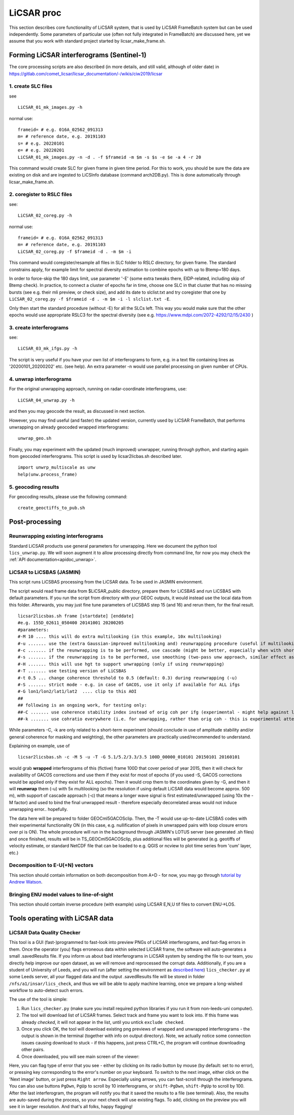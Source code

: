 LiCSAR proc
===========

This section describes core functionality of LiCSAR system, that is used by LiCSAR FrameBatch system but can be used independently.
Some parameters of particular use (often not fully integrated in FrameBatch) are discussed here, yet we assume that you work with
standard project started by licsar_make_frame.sh.

Forming LiCSAR interferograms (Sentinel-1)
------------------------------

The core processing scripts are also described (in more details, and still valid, although of older date) in https://gitlab.com/comet_licsar/licsar_documentation/-/wikis/ciw2019/licsar

1. create SLC files
^^^^^^^^^^^^^^^^^^^^^^^

see
::
  LiCSAR_01_mk_images.py -h

normal use:
::
  frameid= # e.g. 016A_02562_091313
  m= # reference date, e.g. 20191103
  s= # e.g. 20220101
  e= # e.g. 20220201
  LiCSAR_01_mk_images.py -n -d . -f $frameid -m $m -s $s -e $e -a 4 -r 20

This command would create SLC for given frame in given time period. For this to work, you should be sure the data are existing on disk and are
ingested to LiCSInfo database (command arch2DB.py). This is done automatically through licsar_make_frame.sh.

2. coregister to RSLC files
^^^^^^^^^^^^^^^^^^^^^^^

see:
::
  LiCSAR_02_coreg.py -h

normal use:
::
  frameid= # e.g. 016A_02562_091313
  m= # reference date, e.g. 20191103
  LiCSAR_02_coreg.py -f $frameid -d . -m $m -i

This command would coregister/resample all files in SLC folder to RSLC directory, for given frame.
The standard constrains apply, for example limit for spectral diversity estimation to combine epochs with up to Btemp=180 days.


In order to force-skip the 180 days limit, use parameter '-E' (some extra tweaks there, EIDP-related, including skip of Btemp check).
In practice, to connect a cluster of epochs far in time, choose one SLC in that cluster that has no missing bursts (see e.g. their mli preview, or check size),
and add its date to slclist.txt and try coregister that one by ``LiCSAR_02_coreg.py -f $frameid -d . -m $m -i -l slclist.txt -E``.


Only then start the standard procedure (without -E) for all the SLCs left. This way you would make sure that the other epochs would use appropriate
RSLC3 for the spectral diversity (see e.g. https://www.mdpi.com/2072-4292/12/15/2430 )


3. create interferograms
^^^^^^^^^^^^^^^^^^^^^^^

see:
::
  LiCSAR_03_mk_ifgs.py -h

The script is very useful if you have your own list of interferograms to form, e.g. in a text file containing lines as '20200101_20200202' etc. (see help).
An extra parameter -n would use parallel processing on given number of CPUs.


4. unwrap interferograms
^^^^^^^^^^^^^^^^^^^^^^^

For the original unwrapping approach, running on radar-coordinate interferograms, use:
::
  LiCSAR_04_unwrap.py -h

and then you may geocode the result, as discussed in next section.

However, you may find useful (and faster) the updated version, currently used by LiCSAR FrameBatch, that performs unwrapping on already geocoded wrapped interferograms:
::
  unwrap_geo.sh

Finally, you may experiment with the updated (much improved) unwrapper, running through python, and starting again from geocoded interferograms. This script is used by licsar2licbas.sh described later.
::
  import unwrp_multiscale as unw
  help(unw.process_frame)


5. geocoding results
^^^^^^^^^^^^^^^^^^^^^^^
For geocoding results, please use the following command:
::
  create_geoctiffs_to_pub.sh


Post-processing
-------------------

Reunwrapping existing interferograms
^^^^^^^^^^^^^^^^^^^^^^^
Standard LiCSAR products use general parameters for unwrapping. Here we document the python tool ``lics_unwrap.py``.
We will soon augment it to allow processing directly from command line, for now you may check the :ref:`API documentation<apidoc_unwrap>`.


LiCSAR to LiCSBAS (JASMIN)
^^^^^^^^^^^^^^^^^^^^^^^
This script runs LiCSBAS processing from the LiCSAR data. To be used in JASMIN environment.

The script would read frame data from $LiCSAR_public directory, prepare them for LiCSBAS and run LiCSBAS with default parameters.
If you run the script from directory with your GEOC outputs, it would instead use the local data from this folder.
Afterwards, you may just fine tune parameters of LiCSBAS step 15 (and 16) and rerun them, for the final result.
::
  licsar2licsbas.sh frame [startdate] [enddate]
  #e.g. 155D_02611_050400 20141001 20200205
  #parameters:
  #-M 10 .... this will do extra multilooking (in this example, 10x multilooking)
  #-u ....... use the (extra Gaussian-improved multilooking and) reunwrapping procedure (useful if multilooking..)
  #-c ....... if the reunwrapping is to be performed, use cascade (might be better, especially when with shores)
  #-s ....... if the reunwrapping is to be performed, use smoothing (two-pass unw approach, similar effect as with cascade, only milder)
  #-H ....... this will use hgt to support unwrapping (only if using reunwrapping)
  #-T ....... use testing version of LiCSBAS
  #-t 0.5 ... change coherence threshold to 0.5 (default: 0.3) during reunwrapping (-u)
  #-S ....... strict mode - e.g. in case of GACOS, use it only if available for ALL ifgs
  #-G lon1/lon2/lat1/lat2  .... clip to this AOI
  ##
  ## following is an ongoing work, for testing only:
  ##-C ....... use coherence stability index instead of orig coh per ifg (experimental - might help against loop closure errors, maybe)
  ##-k ....... use cohratio everywhere (i.e. for unwrapping, rather than orig coh - this is experimental attempt)



While parameters -C, -k are only related to a short-term experiment (should conclude in use of amplitude stability and/or general coherence for masking and weighting),
the other parameters are practically used/recommended to understand.


Explaining on example, use of
::
  licsar2licsbas.sh -c -M 5 -u -T -G 5.1/5.2/3.3/3.5 100D_00000_010101 20150101 20160101

would grab **wrapped** interferograms of this (fictive) frame 100D that cover period of year 2015, then it will check for availability of GACOS corrections and use them if they exist for most of epochs
(if you used -S, GACOS corrections would be applied only if they exist for ALL epochs). Then it would crop them to the coordinates given by -G, and then it will **reunwrap** them (-u) with 5x multilooking
(so the resolution if using default LiCSAR data would become approx. 500 m), with support of cascade approach (-c) that means a longer wave signal is first estimated/unwrapped (using 10x the -M factor)
and used to bind the final unwrapped result - therefore especially decorrelated areas would not induce unwrapping error.. hopefully.

The data here will be prepared to folder GEOCml5GACOSclip.
Then, the -T would use up-to-date LiCSBAS codes with their experimental functionality ON (in this case, e.g. nullification of pixels in unwrapped pairs with loop closure errors over pi is ON).
The whole procedure will run in the background through JASMIN's LOTUS server (see generated .sh files) and once finished, results will be in TS_GEOCml5GACOSclip, plus additional files will be generated
(e.g. geotiffs of velocity estimate, or standard NetCDF file that can be loaded to e.g. QGIS or ncview to plot time series from 'cum' layer, etc.)


Decomposition to E-U(+N) vectors
^^^^^^^^^^^^^^^^^^^^^^^^^^^^^^^^

This section should contain information on both decomposition from A+D - for now, you may go through `tutorial by Andrew Watson <https://github.com/andwatson/interseismic_practical>`_.

Bringing ENU model values to line-of-sight
^^^^^^^^^^^^^^^^^^^^^^^^^^^^^^^^^^^^^^^^^^

This section should contain inverse procedure (with example) using LiCSAR E,N,U tif files to convert ENU->LOS.


Tools operating with LiCSAR data
--------------------------------

LiCSAR Data Quality Checker
^^^^^^^^^^^^^^^^^^^^^^^^^^^

This tool is a GUI (fast-)programmed to fast-look into preview PNGs of LiCSAR interferograms, and fast-flag errors in them. Once the operator (you) flags erroneous data within selected LiCSAR frame, the software will auto-generates a small .savedResults file.
If you inform us about bad interferograms in LiCSAR system by sending the file to our team, you directly help improve our open dataset, as we will remove and reprocessed the corrupt data.
Additionally, if you are a student of University of Leeds, and you will run (after setting the environment as `described here <https://gitlab.com/comet_licsar/licsar_documentation/-/wikis/licsar_settings_leeds>`_) ``lics_checker.py`` at some Leeds server,
all your flagged data and the output .savedResults file will be stored in folder ``/nfs/a1/insar/lics_check``, and thus we will be able to apply machine learning, once we prepare a long-wished workflow to auto-detect such errors.

The use of the tool is simple:

1. Run ``lics_checker.py`` (make sure you install required python libraries if you run it from non-leeds-uni computer).
2. The tool will download list of LiCSAR frames. Select track and frame you want to look into. If this frame was already *checked*, it will not appear in the list, until you untick ``exclude checked``.
3. Once you click OK, the tool will download existing png previews of wrapped and unwrapped interferograms - the output is shown in the terminal (together with info on output directory). Note, we actually notice some connection issues causing download to stuck - if this happens, just press CTRL+C, the program will continue downloading other pairs.
4. Once downloaded, you will see main screen of the viewer:

.. image:: images/lics_checker.png
   :width: 600
   :alt: Main window of lics_checker

Here, you can flag type of error that you see - either by clicking on its radio button by mouse (by default: set to no error), or pressing key corresponding to the error's number on your keyboard.
To switch to the next image, either click on the 'Next image' button, or just press ``Right arrow``. Especially using arrows, you can fast-scroll through the interferograms.
You can also use buttons ``PgDwn``, ``PgUp`` to scroll by 10 interferograms, or ``shift-PgDwn``, ``shift-PgUp`` to scroll by 100.
After the last interferogram, the program will notify you that it saved the results to a file (see terminal). Also, the results are auto-saved during the process, so your next check will use existing flags.
To add, clicking on the preview you will see it in larger resolution. And that's all folks, happy flagging!
